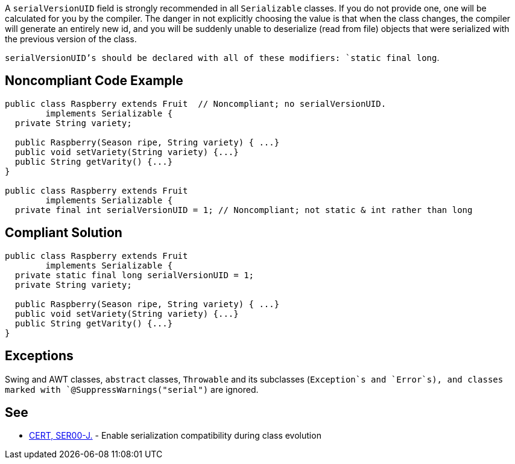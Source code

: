 A `+serialVersionUID+` field is strongly recommended in all `+Serializable+` classes. If you do not provide one, one will be calculated for you by the compiler. The danger in not explicitly choosing the value is that when the class changes, the compiler will generate an entirely new id, and you will be suddenly unable to deserialize (read from file) objects that were serialized with the previous version of the class.

`+serialVersionUID+`'s should be declared with all of these modifiers: `+static final long+`.


== Noncompliant Code Example

----
public class Raspberry extends Fruit  // Noncompliant; no serialVersionUID. 
        implements Serializable {
  private String variety;

  public Raspberry(Season ripe, String variety) { ...}
  public void setVariety(String variety) {...}
  public String getVarity() {...}
}

public class Raspberry extends Fruit
        implements Serializable {
  private final int serialVersionUID = 1; // Noncompliant; not static & int rather than long
----


== Compliant Solution

----
public class Raspberry extends Fruit
        implements Serializable {
  private static final long serialVersionUID = 1;
  private String variety;

  public Raspberry(Season ripe, String variety) { ...}
  public void setVariety(String variety) {...}
  public String getVarity() {...}
}
----


== Exceptions

Swing and AWT classes, `+abstract+` classes, `+Throwable+` and its subclasses (`+Exception+`s and `+Error+`s), and classes marked with `+@SuppressWarnings("serial")+` are ignored.


== See

* https://wiki.sei.cmu.edu/confluence/x/ajdGBQ[CERT, SER00-J.] - Enable serialization compatibility during class evolution

